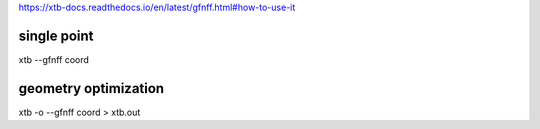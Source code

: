 
https://xtb-docs.readthedocs.io/en/latest/gfnff.html#how-to-use-it

single point
~~~~~~~~~~~~

xtb --gfnff coord


geometry optimization
~~~~~~~~~~~~~~~~~~~~~

xtb -o  --gfnff coord > xtb.out
